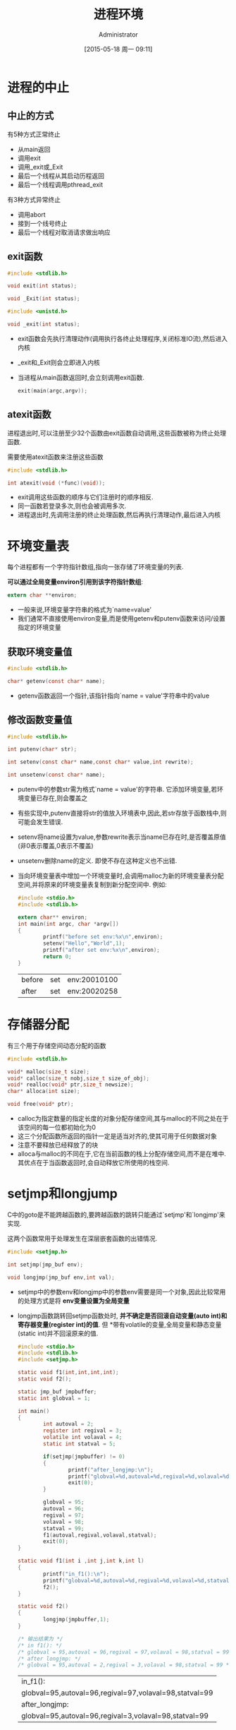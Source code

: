 #+TITLE: 进程环境
#+AUTHOR: Administrator
#+CATEGORY: Programming, AUPE
#+DATE: [2015-05-18 周一 09:11]
#+OPTIONS: ^:{}

* 进程的中止
** 中止的方式
有5种方式正常终止
+ 从main返回
+ 调用exit
+ 调用_exit或_Exit
+ 最后一个线程从其启动历程返回
+ 最后一个线程调用pthread_exit

有3种方式异常终止
+ 调用abort
+ 接到一个线号终止
+ 最后一个线程对取消请求做出响应
** exit函数
#+BEGIN_SRC C
  #include <stdlib.h>

  void exit(int status);

  void _Exit(int status);

  #include <unistd.h>

  void _exit(int status);
#+END_SRC

+ exit函数会先执行清理动作(调用执行各终止处理程序,关闭标准IO流),然后进入内核
+ _exit和_Exit则会立即进入内核
+ 当进程从main函数返回时,会立刻调用exit函数. 
  #+BEGIN_SRC C
    exit(main(argc,argv));
  #+END_SRC
** atexit函数
进程退出时,可以注册至少32个函数由exit函数自动调用,这些函数被称为终止处理函数. 

需要使用atexit函数来注册这些函数
#+BEGIN_SRC C
  #include <stdlib.h>

  int atexit(void (*func)(void));
#+END_SRC
  
+ exit调用这些函数的顺序与它们注册时的顺序相反.
+ 同一函数若登录多次,则也会被调用多次.
+ 进程退出时,先调用注册的终止处理函数,然后再执行清理动作,最后进入内核
* 环境变量表
每个进程都有一个字符指针数组,指向一张存储了环境变量的列表. 

*可以通过全局变量environ引用到该字符指针数组*:
#+BEGIN_SRC C
  extern char **environ;
#+END_SRC

+ 一般来说,环境变量字符串的格式为`name=value'
+ 我们通常不直接使用environ变量,而是使用getenv和putenv函数来访问/设置指定的环境变量
** 获取环境变量值
#+BEGIN_SRC C
  #include <stdlib.h>

  char* getenv(const char* name);
#+END_SRC
+ getenv函数返回一个指针,该指针指向`name = value'字符串中的value
** 修改函数变量值
#+BEGIN_SRC C
  #include <stdlib.h>

  int putenv(char* str);

  int setenv(const char* name,const char* value,int rewrite);

  int unsetenv(const char* name);
#+END_SRC
+ putenv中的参数str需为格式`name = value'的字符串. 它添加环境变量,若环境变量已存在,则会覆盖之
+ 有些实现中,putenv直接将str的值放入环境表中,因此,若str存放于函数栈中,则可能会发生错误.
+ setenv将name设置为value,参数rewrite表示当name已存在时,是否覆盖原值(非0表示覆盖,0表示不覆盖)
+ unsetenv删除name的定义. 即使不存在这种定义也不出错.
+ 当向环境变量表中增加一个环境变量时,会调用malloc为新的环境变量表分配空间,并将原来的环境变量表复制到新分配空间中. 例如:
  #+BEGIN_SRC C :exports both
    #include <stdio.h>
    #include <stdlib.h>

    extern char** environ;
    int main(int argc, char *argv[])
    {
            printf("before set env:%x\n",environ);
            setenv("Hello","World",1);
            printf("after set env:%x\n",environ);
            return 0;
    }

  #+END_SRC

  #+RESULTS:
  | before | set | env:20010100 |
  | after  | set | env:20020258 |

  
* 存储器分配
有三个用于存储空间动态分配的函数
#+BEGIN_SRC C
  #include <stdlib.h>

  void* malloc(size_t size);
  void* calloc(size_t nobj,size_t size_of_obj);
  void* realloc(void* ptr,size_t newsize);
  char* alloca(int size);

  void free(void* ptr);
#+END_SRC
+ calloc为指定数量的指定长度的对象分配存储空间,其与malloc的不同之处在于该空间的每一位都初始化为0
+ 这三个分配函数所返回的指针一定是适当对齐的,使其可用于任何数据对象
+ 注意不要释放已经释放了的块
+ alloca与malloc的不同在于,它在当前函数的栈上分配存储空间,而不是在堆中. 其优点在于当函数返回时,会自动释放它所使用的栈空间.

* setjmp和longjump
C中的goto是不能跨越函数的,要跨越函数的跳转只能通过`setjmp'和`longjmp'来实现.

这两个函数常用于处理发生在深层嵌套函数的出错情况.
#+BEGIN_SRC C
  #include <setjmp.h>

  int setjmp(jmp_buf env);

  void longjmp(jmp_buf env,int val);
#+END_SRC
+ setjmp中的参数env和longjmp中的参数env需要是同一个对象,因此比较常用的处理方式是将 *env变量设置为全局变量*
+ longjmp函数跳转回setjmp函数处时, *并不确定是否回滚自动变量(auto int)和寄存器变量(register int)的值*. 但 *带有volatile的变量,全局变量和静态变量(static int)并不回滚原来的值.
  #+BEGIN_SRC C :exports both
    #include <stdio.h>
    #include <stdlib.h>
    #include <setjmp.h>

    static void f1(int,int,int,int);
    static void f2();

    static jmp_buf jmpbuffer;
    static int globval = 1;

    int main()
    {
            int autoval = 2;
            register int regival = 3;
            volatile int volaval = 4;
            static int statval = 5;

            if(setjmp(jmpbuffer) != 0)
            {
                    printf("after_longjmp:\n");
                    printf("globval=%d,autoval=%d,regival=%d,volaval=%d,statval=%d\n",globval,autoval,regival,volaval,statval);
                    exit(0);
            }

            globval = 95;
            autoval = 96;
            regival = 97;
            volaval = 98;
            statval = 99;
            f1(autoval,regival,volaval,statval);
            exit(0);
    }

    static void f1(int i ,int j,int k,int l)
    {
            printf("in_f1():\n");
            printf("globval=%d,autoval=%d,regival=%d,volaval=%d,statval=%d\n",globval,i,j,k,l);
            f2();
    }

    static void f2()
    {
            longjmp(jmpbuffer,1);
    }

    /* 输出结果为 */
    /* in f1(): */
    /* globval = 95,autoval = 96,regival = 97,volaval = 98,statval = 99 */
    /* after longjmp: */
    /* globval = 95,autoval = 2,regival = 3,volaval = 98,statval = 99 */
  #+END_SRC

  #+RESULTS:
  | in_f1():                                               |
  | globval=95,autoval=96,regival=97,volaval=98,statval=99 |
  | after_longjmp:                                         |
  | globval=95,autoval=96,regival=3,volaval=98,statval=99  |


+ 有些系统的设计原则是:存放在内存中的变量不会回滚longjmp前的值,而存放在CPU和浮点寄存器中的变量则恢复为调用setjmp时的值.

* 资源限制
每个进程都有一组资源限制,其中一些可以使用getrlimit和setrlimit函数来查询或更改
#+BEGIN_SRC C
  #include <sys/resource.h>

  int getrlimit(int resouce,struct rlimit* rlptr);

  int setrlimit(int resource,const struct rlimit*rlptr);

  struct rlimit{
    rlim_t rlim_cur;              /* 软限制 */
    rlim_t rlim_max;              /* 硬限制 */
  }
#+END_SRC
+ 任何进程都可以将一个软限制值更改为小于或等于其硬限制值
+ 任何一个进程都可以降低其硬限制值,但它必须大于或等于其软限制值. 且 *这种降低是不可逆的*
+ 只有超级用户进程可以提高硬限制值.
+ 常量RLTM_INFINITY表示unlimited
+ 资源限制影响到调用进程,并由其子进程继承
